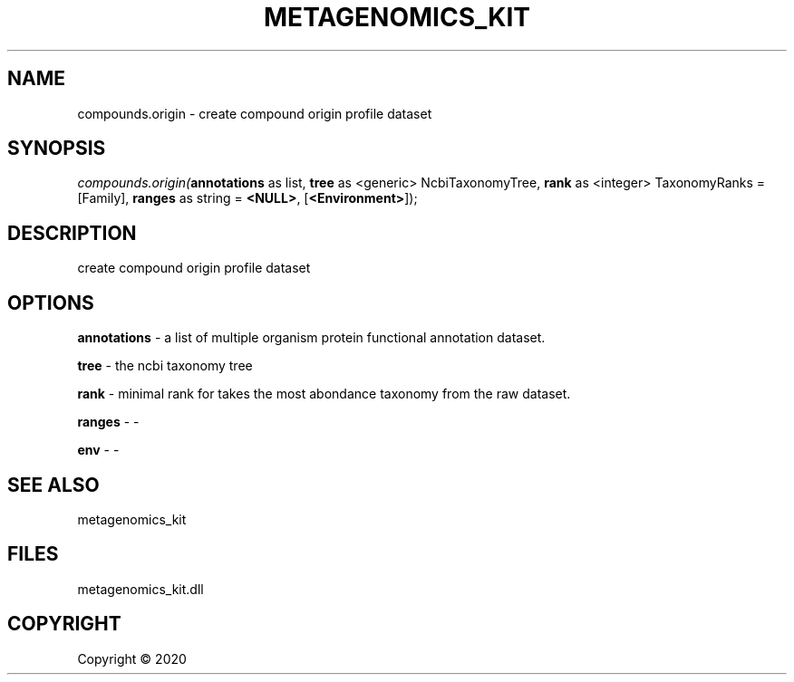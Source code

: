 .\" man page create by R# package system.
.TH METAGENOMICS_KIT 1 2000-01-01 "compounds.origin" "compounds.origin"
.SH NAME
compounds.origin \- create compound origin profile dataset
.SH SYNOPSIS
\fIcompounds.origin(\fBannotations\fR as list, 
\fBtree\fR as <generic> NcbiTaxonomyTree, 
\fBrank\fR as <integer> TaxonomyRanks = [Family], 
\fBranges\fR as string = \fB<NULL>\fR, 
[\fB<Environment>\fR]);\fR
.SH DESCRIPTION
.PP
create compound origin profile dataset
.PP
.SH OPTIONS
.PP
\fBannotations\fB \fR\- a list of multiple organism protein functional annotation dataset.
.PP
.PP
\fBtree\fB \fR\- the ncbi taxonomy tree
.PP
.PP
\fBrank\fB \fR\- minimal rank for takes the most abondance taxonomy from the raw dataset.
.PP
.PP
\fBranges\fB \fR\- -
.PP
.PP
\fBenv\fB \fR\- -
.PP
.SH SEE ALSO
metagenomics_kit
.SH FILES
.PP
metagenomics_kit.dll
.PP
.SH COPYRIGHT
Copyright ©  2020
